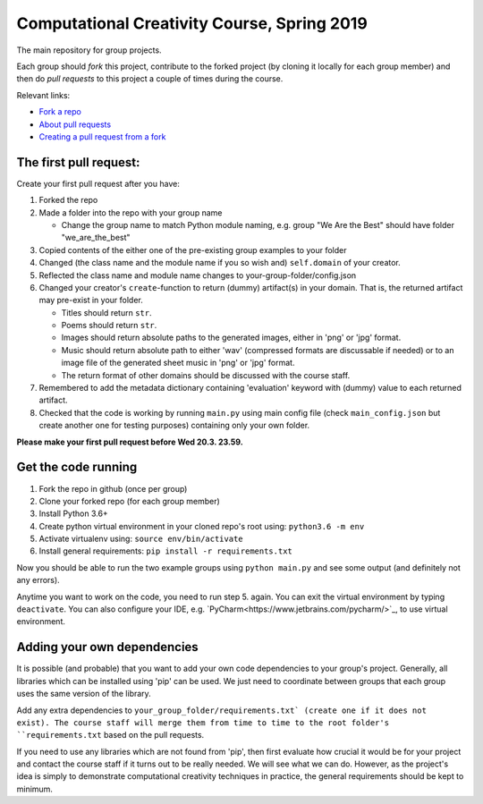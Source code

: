 Computational Creativity Course, Spring 2019
############################################

The main repository for group projects.

Each group should *fork* this project, contribute to the forked project (by cloning it locally for each group member)
and then do *pull requests* to this project a couple of times during the course.

Relevant links:

* `Fork a repo <https://help.github.com/en/articles/fork-a-repo>`_
* `About pull requests <https://help.github.com/en/articles/about-pull-requests>`_
* `Creating a pull request from a fork <https://help.github.com/en/articles/creating-a-pull-request-from-a-fork>`_

The first pull request:
=======================

Create your first pull request after you have:

1. Forked the repo
2. Made a folder into the repo with your group name

   * Change the group name to match Python module naming, e.g. group "We Are the Best" should have folder "we_are_the_best"

3. Copied contents of the either one of the pre-existing group examples to your folder
4. Changed (the class name and the module name if you so wish and) ``self.domain`` of your creator.
5. Reflected the class name and module name changes to your-group-folder/config.json
6. Changed your creator's ``create``-function to return (dummy) artifact(s) in your domain. That is, the returned
   artifact may pre-exist in your folder.

   * Titles should return ``str``.
   * Poems should return ``str``.
   * Images should return absolute paths to the generated images, either in 'png' or 'jpg' format.
   * Music should return absolute path to either 'wav' (compressed formats are discussable if needed) or to
     an image file of the generated sheet music in 'png' or 'jpg' format.
   * The return format of other domains should be discussed with the course staff.

7. Remembered to add the metadata dictionary containing 'evaluation' keyword with (dummy) value to each returned artifact.
8. Checked that the code is working by running ``main.py`` using main config file (check ``main_config.json`` but
   create another one for testing purposes) containing only your own folder.

**Please make your first pull request before Wed 20.3. 23.59.**


Get the code running
====================

1. Fork the repo in github (once per group)
2. Clone your forked repo (for each group member)
3. Install Python 3.6+
4. Create python virtual environment in your cloned repo's root using: ``python3.6 -m env``
5. Activate virtualenv using: ``source env/bin/activate``
6. Install general requirements: ``pip install -r requirements.txt``

Now you should be able to run the two example groups using ``python main.py`` and see some output (and definitely not
any errors).

Anytime you want to work on the code, you need to run step 5. again. You can exit the virtual environment by typing
``deactivate``. You can also configure your IDE, e.g. `PyCharm<https://www.jetbrains.com/pycharm/>`_, to use virtual
environment.


Adding your own dependencies
============================

It is possible (and probable) that you want to add your own code dependencies to your group's project. Generally, all
libraries which can be installed using 'pip' can be used. We just need to coordinate between groups that each group
uses the same version of the library.

Add any extra dependencies to ``your_group_folder/requirements.txt` (create one if it does not exist). The course
staff will merge them from time to time to the root folder's ``requirements.txt`` based on the pull requests.

If you need to use any libraries which are not found from 'pip', then first evaluate how crucial it would be for your
project and contact the course staff if it turns out to be really needed. We will see what we can do. However, as the
project's idea is simply to demonstrate computational creativity techniques in practice, the general requirements should
be kept to minimum.







